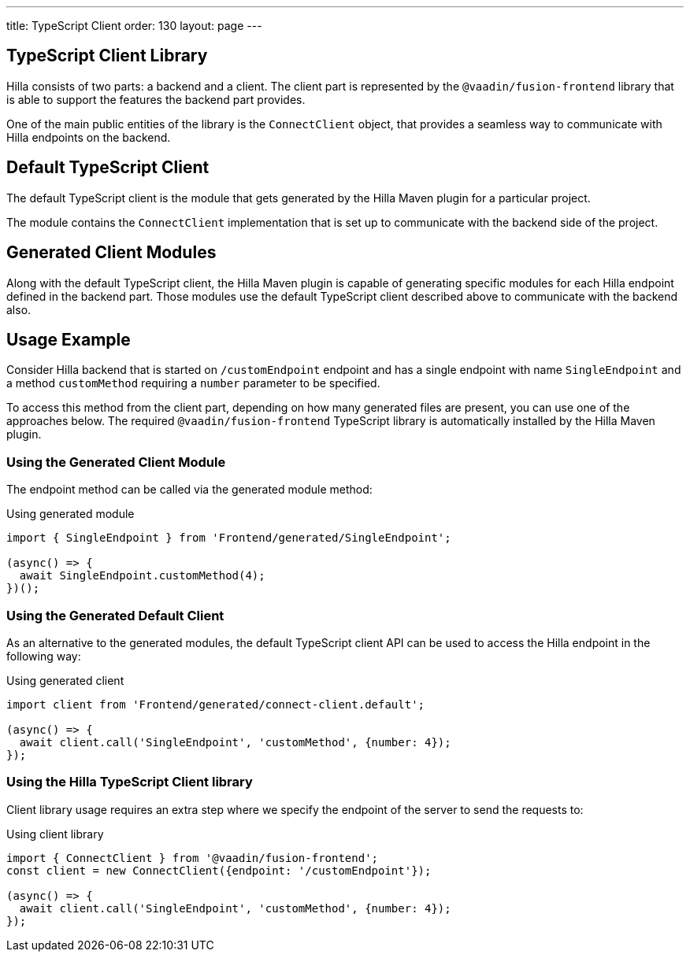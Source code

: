 ---
title: TypeScript Client
order: 130
layout: page
---

== TypeScript Client Library

Hilla consists of two parts: a backend and a client.
The client part is represented by the `@vaadin/fusion-frontend` library that is able to support the features the backend part provides.

One of the main public entities of the library is the `ConnectClient` object, that provides a seamless way to communicate with Hilla endpoints on the backend.

== Default TypeScript Client

The default TypeScript client is the module that gets generated by the Hilla Maven plugin for a particular project.

The module contains the `ConnectClient` implementation that is set up to communicate with the backend side of the project.

== Generated Client Modules

Along with the default TypeScript client, the Hilla Maven plugin is capable of generating specific modules for each Hilla endpoint defined in the backend part.
Those modules use the default TypeScript client described above to communicate with the backend also.

== Usage Example

Consider Hilla backend that is started on `/customEndpoint` endpoint and has a single endpoint with name `SingleEndpoint`
and a method `customMethod` requiring a `number` parameter to be specified.

To access this method from the client part, depending on how many generated files are present, you can use one of the approaches below.
The required `@vaadin/fusion-frontend` TypeScript library is automatically installed by the Hilla Maven plugin.

=== Using the Generated Client Module

The endpoint method can be called via the generated module method:

.Using generated module
[source,typescript]
[[generated-module]]
----
import { SingleEndpoint } from 'Frontend/generated/SingleEndpoint';

(async() => {
  await SingleEndpoint.customMethod(4);
})();
----

=== Using the Generated Default Client

As an alternative to the generated modules, the default TypeScript client API can be used to access the Hilla endpoint in the following way:

.Using generated client
[source,typescript]
[[generated-client]]
----
import client from 'Frontend/generated/connect-client.default';

(async() => {
  await client.call('SingleEndpoint', 'customMethod', {number: 4});
});
----

=== Using the Hilla TypeScript Client library

Client library usage requires an extra step where we specify the endpoint of the server to send the requests to:

.Using client library
[source,typescript]
[[client-library]]
----
import { ConnectClient } from '@vaadin/fusion-frontend';
const client = new ConnectClient({endpoint: '/customEndpoint'});

(async() => {
  await client.call('SingleEndpoint', 'customMethod', {number: 4});
});
----
